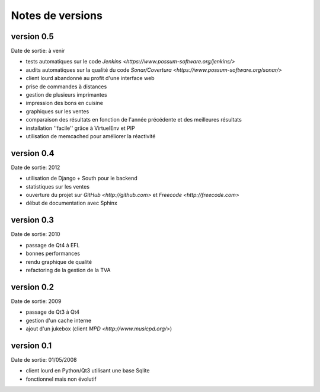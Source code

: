 Notes de versions
=================

version 0.5
-----------

Date de sortie: à venir

* tests automatiques sur le code `Jenkins <https://www.possum-software.org/jenkins/>`
* audits automatiques sur la qualité du code `Sonar/Covertura <https://www.possum-software.org/sonar/>`
* client lourd abandonné au profit d'une interface web
* prise de commandes à distances
* gestion de plusieurs imprimantes
* impression des bons en cuisine
* graphiques sur les ventes
* comparaison des résultats en fonction de l'année précédente et des meilleures résultats
* installation ''facile'' grâce à VirtuelEnv et PIP
* utilisation de memcached pour améliorer la réactivité

version 0.4
-----------

Date de sortie: 2012

* utilisation de Django + South pour le backend
* statistiques sur les ventes
* ouverture du projet sur `GitHub <http://github.com>` et `Freecode <http://freecode.com>`
* début de documentation avec Sphinx

version 0.3
-----------

Date de sortie: 2010

* passage de Qt4 à EFL
* bonnes performances
* rendu graphique de qualité
* refactoring de la gestion de la TVA

version 0.2
-----------

Date de sortie: 2009

* passage de Qt3 à Qt4
* gestion d'un cache interne
* ajout d'un jukebox (client `MPD <http://www.musicpd.org/>`)

version 0.1
-----------

Date de sortie: 01/05/2008

* client lourd en Python/Qt3 utilisant une base Sqlite
* fonctionnel mais non évolutif

